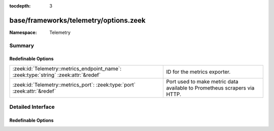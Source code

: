 :tocdepth: 3

base/frameworks/telemetry/options.zeek
======================================
.. zeek:namespace:: Telemetry


:Namespace: Telemetry

Summary
~~~~~~~
Redefinable Options
###################
==================================================================================== ==================================================================
:zeek:id:`Telemetry::metrics_endpoint_name`: :zeek:type:`string` :zeek:attr:`&redef` ID for the metrics exporter.
:zeek:id:`Telemetry::metrics_port`: :zeek:type:`port` :zeek:attr:`&redef`            Port used to make metric data available to Prometheus scrapers via
                                                                                     HTTP.
==================================================================================== ==================================================================


Detailed Interface
~~~~~~~~~~~~~~~~~~
Redefinable Options
###################
.. zeek:id:: Telemetry::metrics_endpoint_name
   :source-code: base/frameworks/telemetry/options.zeek 19 19

   :Type: :zeek:type:`string`
   :Attributes: :zeek:attr:`&redef`
   :Default: ``""``

   ID for the metrics exporter. This is used as the 'endpoint' label
   value when exporting data to Prometheus. In a cluster setup, this
   defaults to the name of the node in the cluster configuration. Zeek
   overrides any value provided in zeek_init or earlier at startup if
   the environment variable ZEEK_METRICS_ENDPOINT_NAME is defined.

.. zeek:id:: Telemetry::metrics_port
   :source-code: base/frameworks/telemetry/options.zeek 12 12

   :Type: :zeek:type:`port`
   :Attributes: :zeek:attr:`&redef`
   :Default: ``0/unknown``

   Port used to make metric data available to Prometheus scrapers via
   HTTP. Zeek overrides any value provided in zeek_init or earlier at
   startup if the environment variable ZEEK_METRICS_PORT is defined.



